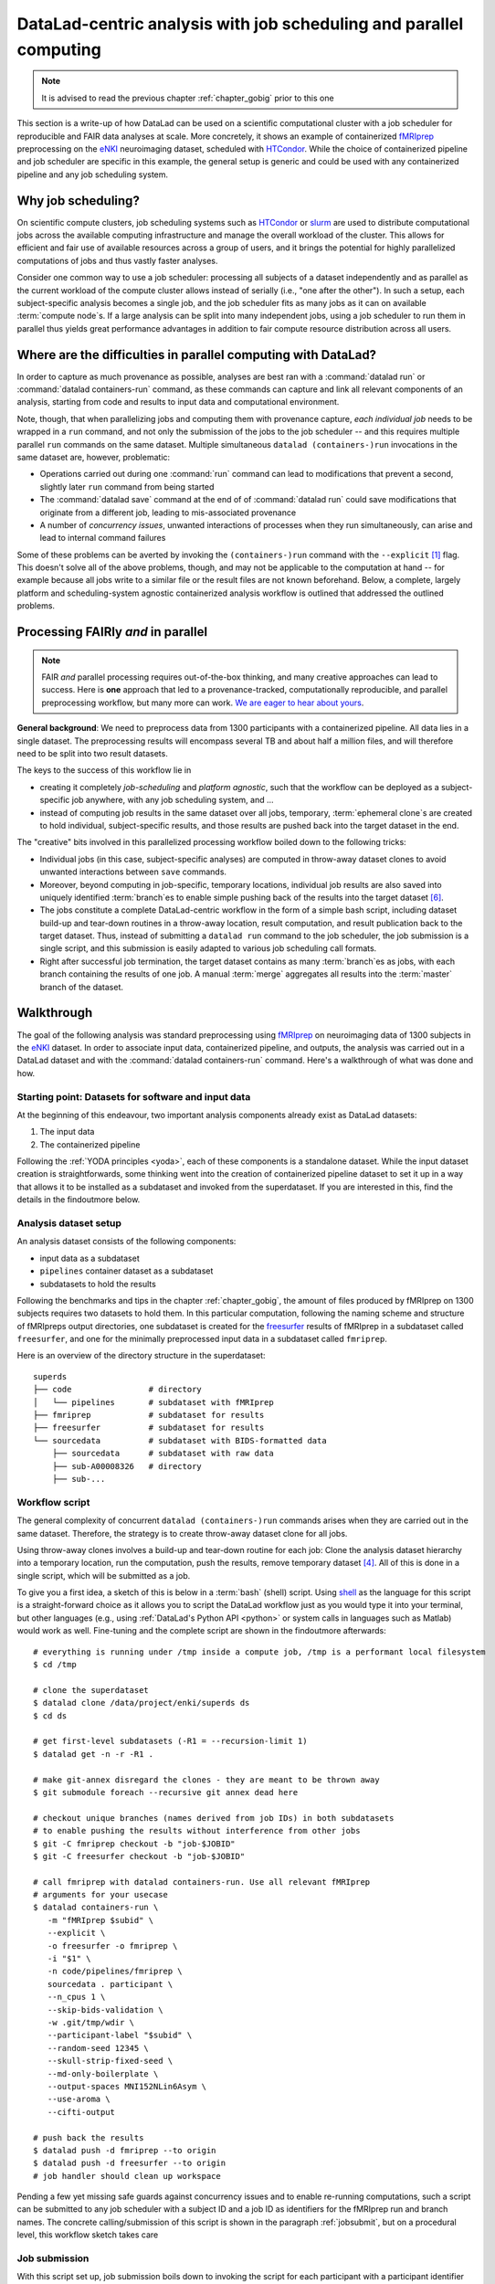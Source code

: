 .. _runhpc:

DataLad-centric analysis with job scheduling and parallel computing
-------------------------------------------------------------------

.. note::

   It is advised to read the previous chapter :ref:`chapter_gobig` prior to this one

This section is a write-up of how DataLad can be used on a scientific computational cluster with a job scheduler for reproducible and FAIR data analyses at scale.
More concretely, it shows an example of containerized `fMRIprep <https://fmriprep.readthedocs.io/>`_ preprocessing on the `eNKI <http://fcon_1000.projects.nitrc.org/indi/enhanced/>`_ neuroimaging dataset, scheduled with `HTCondor <https://research.cs.wisc.edu/htcondor/>`_.
While the choice of containerized pipeline and job scheduler are specific in this example, the general setup is generic and could be used with any containerized pipeline and any job scheduling system.

Why job scheduling?
^^^^^^^^^^^^^^^^^^^

On scientific compute clusters, job scheduling systems such as `HTCondor <https://research.cs.wisc.edu/htcondor/>`_ or `slurm <https://slurm.schedmd.com/overview.html>`_ are used to distribute computational jobs across the available computing infrastructure and manage the overall workload of the cluster.
This allows for efficient and fair use of available resources across a group of users, and it brings the potential for highly parallelized computations of jobs and thus vastly faster analyses.

Consider one common way to use a job scheduler: processing all subjects of a dataset independently and as parallel as the current workload of the compute cluster allows instead of serially (i.e., "one after the other").
In such a setup, each subject-specific analysis becomes a single job, and the job scheduler fits as many jobs as it can on available :term:`compute node`\s.
If a large analysis can be split into many independent jobs, using a job scheduler to run them in parallel thus yields great performance advantages in addition to fair compute resource distribution across all users.

.. findoutmore:: How is a job scheduler used?

   Depending on the job scheduler your system is using, the looks of your typical job scheduling differ, but the general principle is the same.

   Typically, a job scheduler is used *non-interactively*, and a *job* (i.e., any command or series of commands you want run) is *submitted* to the scheduler.
   This submission starts with a "submit" command of the given job scheduler (such as ``condor_submit`` for HTCondor or ``sbatch`` for slurm) followed by a command, script, or *batch/submit-file* that contains job definitions and (potentially) compute resource requirements.

   The job scheduler takes the submitted jobs, *queues* them up in a central queue, and monitors the available compute resources (i.e., :term:`compute node`\s) of the cluster.
   As soon as a computational resource is free, it matches a job from the queue to the available resource and computes the job on this node.
   Usually, a single submission queues up multiple (dozens, hundreds, or thousands of) jobs.

Where are the difficulties in parallel computing with DataLad?
^^^^^^^^^^^^^^^^^^^^^^^^^^^^^^^^^^^^^^^^^^^^^^^^^^^^^^^^^^^^^^

In order to capture as much provenance as possible, analyses are best ran with a :command:`datalad run` or :command:`datalad containers-run` command, as these commands can capture and link all relevant components of an analysis, starting from code and results to input data and computational environment.

Note, though, that when parallelizing jobs and computing them with provenance capture, *each individual job* needs to be wrapped in a ``run`` command, and not only the submission of the jobs to the job scheduler -- and this requires multiple parallel ``run`` commands on the same dataset.
Multiple simultaneous ``datalad (containers-)run`` invocations in the same dataset are, however, problematic:

- Operations carried out during one :command:`run` command can lead to modifications that prevent a second, slightly later ``run`` command from being started
- The :command:`datalad save` command at the end of of :command:`datalad run` could save modifications that originate from a different job, leading to mis-associated provenance
- A number of *concurrency issues*, unwanted interactions of processes when they run simultaneously, can arise and lead to internal command failures

Some of these problems can be averted by invoking the ``(containers-)run`` command with the ``--explicit`` [#f1]_ flag.
This doesn't solve all of the above problems, though, and may not be applicable to the computation at hand -- for example because all jobs write to a similar file or the result files are not known beforehand.
Below, a complete, largely platform and scheduling-system agnostic containerized analysis workflow is outlined that addressed the outlined problems.

Processing FAIRly *and* in parallel
^^^^^^^^^^^^^^^^^^^^^^^^^^^^^^^^^^^

.. note::

    FAIR *and* parallel processing requires out-of-the-box thinking, and many creative approaches can lead to success.
    Here is **one** approach that led to a provenance-tracked, computationally reproducible, and parallel preprocessing workflow, but many more can work.
    `We are eager to hear about yours <https://github.com/datalad-handbook/book/issues/new/>`_.

**General background**: We need to preprocess data from 1300 participants with a containerized pipeline.
All data lies in a single dataset.
The preprocessing results will encompass several TB and about half a million files, and will therefore need to be split into two result datasets.

The keys to the success of this workflow lie in

- creating it completely *job-scheduling* and *platform agnostic*, such that the workflow can be deployed as a subject-specific job anywhere, with any job scheduling system, and ...
- instead of computing job results in the same dataset over all jobs, temporary, :term:`ephemeral clone`\s are created to hold individual, subject-specific results, and those results are pushed back into the target dataset in the end.

The "creative" bits involved in this parallelized processing workflow boiled down to the following tricks:

- Individual jobs (in this case, subject-specific analyses) are computed in throw-away dataset clones to avoid unwanted interactions between ``save`` commands.
- Moreover, beyond computing in job-specific, temporary locations, individual job results are also saved into uniquely identified :term:`branch`\es to enable simple pushing back of the results into the target dataset [#f6]_.
- The jobs constitute a complete DataLad-centric workflow in the form of a simple bash script, including dataset build-up and tear-down routines in a throw-away location, result computation, and result publication back to the target dataset. Thus, instead of submitting a ``datalad run`` command to the job scheduler, the job submission is a single script, and this submission is easily adapted to various job scheduling call formats.
- Right after successful job termination, the target dataset contains as many :term:`branch`\es as jobs, with each branch containing the results of one job. A manual :term:`merge` aggregates all results into the :term:`master` branch of the dataset.

Walkthrough
^^^^^^^^^^^

The goal of the following analysis was standard preprocessing using `fMRIprep <https://fmriprep.readthedocs.io/>`_ on neuroimaging data of 1300 subjects in the `eNKI <http://fcon_1000.projects.nitrc.org/indi/enhanced/>`_ dataset.
In order to associate input data, containerized pipeline, and outputs, the analysis was carried out in a DataLad dataset and with the :command:`datalad containers-run` command.
Here's a walkthrough of what was done and how.

Starting point: Datasets for software and input data
""""""""""""""""""""""""""""""""""""""""""""""""""""

At the beginning of this endeavour, two important analysis components already exist as DataLad datasets:

1. The input data
2. The containerized pipeline

Following the :ref:`YODA principles <yoda>`, each of these components is a standalone dataset.
While the input dataset creation is straightforwards, some thinking went into the creation of containerized pipeline dataset to set it up in a way that allows it to be installed as a subdataset and invoked from the superdataset.
If you are interested in this, find the details in the findoutmore below.

.. findoutmore:: pipeline dataset creation

   We start with a dataset (called ``pipelines`` in this example)::

       $ datalad create pipelines
         [INFO   ] Creating a new annex repo at /data/projects/enki/pipelines
         create(ok): /data/projects/enki/pipelines (dataset)
       $ cd pipelines

   As one of tools used in the pipeline, `freesurfer <https://surfer.nmr.mgh.harvard.edu/>`_, requires a license file, this license file needs to be added into the dataset.
   Only then can this dataset be moved around flexibly and also to different machines.
   In order to have the license file available right away, it is saved ``--to-git`` and not annexed [#f2]_::

       $ cp <location/to/fs-license.txt> .
       $ datalad save --to-git -m "add freesurfer license file" fs-license.txt

   Finally, we add a container with the pipeline to the dataset using :command:`datalad containers-add` [#f3]_.
   The important part is the configuration of the container -- it has to be done in a way that makes the container usable in any superdataset the pipeline dataset.

   Depending on how the container/pipeline needs to be called, the configuration differs.
   In the case of an fMRIprep run, we want to be able to invoke the container from a superdataset.
   The superdataset contains input data and ``pipelines`` dataset as subdatasets, and will collect all of the results.
   Thus, these are arguments we want to supply the invocation with (following `fMRIprep's documentation <https://fmriprep.org/en/stable/usage.html>`_) during a ``containers-run`` command::

        $ datalad containers-run \
        [...]
        <BIDS_dir> <output_dir> <analysis_level> \
        --n_cpus <N> \
        --participant-label <ID> \
        [...]

   Note how this list does not include bind-mounts of the necessary directories or of the freesurfer license -- this makes the container invocation convenient and easy for any user.
   Starting an fMRIprep run requires only a ``datalad containers-run`` with all of the desired fMRIprep options.

   This convenience for the user requires that all of the bind-mounts should be taken care of -- in a generic way -- in the container call specification, though.
   Here is how this is done::

       $ datalad containers-add fmriprep \
         --url TODO \
         --call-fmt singularity run --cleanenv -B "$PWD" {img} {cmd} --fs-license-file "$PWD/{img_dspath}/freesurfer_license.txt"

   During a :command:`datalad containers-run` command, the ``--call-fmt`` specification will be used to call the container.
   The placeholders ``{img}`` and ``{cmd}`` will be replaced with the container (``{img}``) and the command given to ``datalad containers-run`` (``{cmd}``).
   Thus, the ``--cleanenv`` flag (`recommended by fMRIprep <https://fmriprep.org/en/stable/singularity.html#handling-environment-variables>`_) as well as bind-mounts are handled prior to the container invocation, and the ``--fs-license-file`` option with a path to the license file within the container is appended to the command.
   Bind-mounting the working directory (``-B "$PWD"``) makes sure to bind mount the directory from which the container is being called, which should be the superdataset that contains input data and ``pipelines`` subdataset.
   With these bind-mounts, input data and the freesurfer license file within ``pipelines`` are available in the container.

   With such a setup, the ``pipelines`` dataset can be installed in any dataset and will work out of the box.

Analysis dataset setup
""""""""""""""""""""""

An analysis dataset consists of the following components:

- input data as a subdataset
- ``pipelines`` container dataset as a subdataset
- subdatasets to hold the results

Following the benchmarks and tips in the chapter :ref:`chapter_gobig`, the amount of files produced by fMRIprep on 1300 subjects requires two datasets to hold them.
In this particular computation, following the naming scheme and structure of fMRIpreps output directories, one subdataset is created for the `freesurfer <https://surfer.nmr.mgh.harvard.edu/>`_ results of fMRIprep in a subdataset called ``freesurfer``, and one for the minimally preprocessed input data in a subdataset called ``fmriprep``.

Here is an overview of the directory structure in the superdataset::

    superds
    ├── code                # directory
    │   └── pipelines       # subdataset with fMRIprep
    ├── fmriprep            # subdataset for results
    ├── freesurfer          # subdataset for results
    └── sourcedata          # subdataset with BIDS-formatted data
        ├── sourcedata      # subdataset with raw data
        ├── sub-A00008326   # directory
        ├── sub-...


Workflow script
"""""""""""""""

The general complexity of concurrent ``datalad (containers-)run`` commands arises when they are carried out in the same dataset.
Therefore, the strategy is to create throw-away dataset clone for all jobs.

.. findoutmore:: how does one create throw-away clones?

    One way to do this are :term:`ephemeral clone`\s, an alternative is to make :term:`git-annex` disregard the datasets annex completely using ``git annex dead here``.

Using throw-away clones involves a build-up and tear-down routine for each job: Clone the analysis dataset hierarchy into a temporary location, run the computation, push the results, remove temporary dataset [#f4]_.
All of this is done in a single script, which will be submitted as a job.

To give you a first idea, a sketch of this is below in a :term:`bash` (shell) script.
Using `shell <https://en.wikipedia.org/wiki/Shell_script>`_ as the language for this script is a straight-forward choice as it allows you to script the DataLad workflow just as you would type it into your terminal, but other languages (e.g., using :ref:`DataLad's Python API <python>` or system calls in languages such as Matlab) would work as well.
Fine-tuning and the complete script are shown in the findoutmore afterwards::

   # everything is running under /tmp inside a compute job, /tmp is a performant local filesystem
   $ cd /tmp

   # clone the superdataset
   $ datalad clone /data/project/enki/superds ds
   $ cd ds

   # get first-level subdatasets (-R1 = --recursion-limit 1)
   $ datalad get -n -r -R1 .

   # make git-annex disregard the clones - they are meant to be thrown away
   $ git submodule foreach --recursive git annex dead here

   # checkout unique branches (names derived from job IDs) in both subdatasets
   # to enable pushing the results without interference from other jobs
   $ git -C fmriprep checkout -b "job-$JOBID"
   $ git -C freesurfer checkout -b "job-$JOBID"

   # call fmriprep with datalad containers-run. Use all relevant fMRIprep
   # arguments for your usecase
   $ datalad containers-run \
      -m "fMRIprep $subid" \
      --explicit \
      -o freesurfer -o fmriprep \
      -i "$1" \
      -n code/pipelines/fmriprep \
      sourcedata . participant \
      --n_cpus 1 \
      --skip-bids-validation \
      -w .git/tmp/wdir \
      --participant-label "$subid" \
      --random-seed 12345 \
      --skull-strip-fixed-seed \
      --md-only-boilerplate \
      --output-spaces MNI152NLin6Asym \
      --use-aroma \
      --cifti-output

   # push back the results
   $ datalad push -d fmriprep --to origin
   $ datalad push -d freesurfer --to origin
   # job handler should clean up workspace

Pending a few yet missing safe guards against concurrency issues and to enable re-running computations, such a script can be submitted to any job scheduler with a subject ID and a job ID as identifiers for the fMRIprep run and branch names.
The concrete calling/submission of this script is shown in the paragraph :ref:`jobsubmit`, but on a procedural level, this workflow sketch takes care

.. findoutmore:: Fine-tuning: Enable re-running and safe-guard concurrency issues

   Two important fine-tunings are missing:
   For one, cloning and pushing *can* still run into concurrency issues in the case when one job clones the original dataset while another job is currently pushing into this dataset.
   Therefore, a trick can make sure that no two clone or push commands are executed at the same time.
   This trick uses `file locking <https://en.wikipedia.org/wiki/File_locking>`_, in particular the tool `flock <https://www.tutorialspoint.com/unix_system_calls/flock.htm>`_, to prevent exactly concurrent processes.
   This is done by prepending ``clone`` and ``push`` commands with ``flock --verbose $DSLOCKFILE``, where ``$DSLOCKFILE`` is a textfile placed into ``.git/`` at the time of job submission (further details in the submit file in the next section)

   The second issue concerns the ability to rerun a computation quickly:
   If fMRIprep finds preexisting results, it will fail to run.
   Therefore, all outputs of a job are attempted to be removed before the jobs is started [#f5]_::

        (cd fmriprep && rm -rf logs "$subid" "$subid.html" dataset_description.json desc-*.tsv)
        (cd freesurfer && rm -rf fsaverage "$subid")

   With this in place, the only things missing are a :term:`shebang` at the top of the script, and some shell settings for robust scripting with verbose log files (``set -e -u -x``).
   You can find the full script with rich comments in the next findoutmore.

.. findoutmore:: See the complete bash script

   This script is placed in ``code/fmriprep_participant_job``:

   .. code-block:: bash

        #!/bin/bash

        # fail whenever something is fishy, use -x to get verbose logfiles
        set -e -u -x

        # we pass in "sourcedata/sub-...", extract subject id from it
        subid=$(basename $1)

        # this is all running under /tmp inside a compute job, /tmp is a performant
        # local filesystem
        cd /tmp
        # get the output dataset, which includes the inputs as well
        # flock makes sure that this does not interfere with another job
        # finishing at the same time, and pushing its results back
        # importantly, we clone from the location that we want to push the
        # results too
        flock --verbose $DSLOCKFILE \
            datalad clone /data/project/enki/super ds

        # all following actions are performed in the context of the superdataset
        cd ds
        # obtain all first-level subdatasets:
        # dataset with fmriprep singularity container and pre-configured
        # pipeline call; also get the output dataset to prep them for output
        # consumption, we need to tune them for this particular job, sourcedata
        # important: because we will push additions to the result datasets back
        # at the end of the job, the installation of these result datasets
        # must happen from the location we want to push back too
        datalad get -n -r -R1 .
        # let git-annex know that we do not want to remember any of these clones
        # (we could have used an --ephemeral clone, but that might deposite data
        # of failed jobs at the origin location, if the job runs on a shared
        # filesystem -- let's stay self-contained)
        git submodule foreach --recursive git annex dead here

        # checkout new branches in both subdatasets
        # this enables us to store the results of this job, and push them back
        # without interference from other jobs
        git -C fmriprep checkout -b "job-$JOBID"
        git -C freesurfer checkout -b "job-$JOBID"
        # create workdir for fmriprep inside to simplify singularity call
        # PWD will be available in the container
        mkdir -p .git/tmp/wdir
        # pybids (inside fmriprep) gets angry when it sees dangling symlinks
        # of .json files -- wipe them out, spare only those that belong to
        # the participant we want to process in this job
        find sourcedata -mindepth 2 -name '*.json' -a ! -wholename "$1"/'*' -delete

        # next one is important to get job-reruns correct. We remove all anticipated
        # output, such that fmriprep isn't confused by the presence of stale
        # symlinks. Otherwise we would need to obtain and unlock file content.
        # But that takes some time, for no reason other than being discarded
        # at the end
        (cd fmriprep && rm -rf logs "$subid" "$subid.html" dataset_description.json desc-*.tsv)
        (cd freesurfer && rm -rf fsaverage "$subid")

        # the meat of the matter, add actual parameterization after --participant-label
        datalad containers-run \
          -m "fMRIprep $subid" \
          --explicit \
          -o freesurfer -o fmriprep \
          -i "$1" \
          -n code/pipelines/fmriprep \
          sourcedata . participant \
          --n_cpus 1 \
          --skip-bids-validation \
          -w .git/tmp/wdir \
          --participant-label "$subid" \
          --random-seed 12345 \
          --skull-strip-fixed-seed \
          --md-only-boilerplate \
          --output-spaces MNI152NLin6Asym \
          --use-aroma \
          --cifti-output
        # selectively push outputs only
        # ignore root dataset, despite recorded changes, needs coordinated
        # merge at receiving end
        flock --verbose $DSLOCKFILE datalad push -d fmriprep --to origin
        flock --verbose $DSLOCKFILE datalad push -d freesurfer --to origin

        # job handler should clean up workspace

.. _jobsubmit:

Job submission
""""""""""""""

With this script set up, job submission boils down to invoking the script for each participant with a participant identifier that determines on which subject the job runs, and setting two environment variables - one the job ID that determines the branch name that is created, and one that points to a lockfile created beforehand once in ``.git``.
Job scheduler such as HTCondor have syntax that can identify subject IDs from consistently named directories, for example, and the submit file is thus lean.

You can find the submit file used in this analyses in the findoutmore below.

.. findoutmore:: HTCondor submit file fmriprep_all_participants.submit

   .. code-block:: bash

      universe       = vanilla
      # this is currently necessary, because otherwise the
      # bundles git in git-annex-standalone breaks
      # but it should be removed eventually
      get_env        = True
      # resource requirements for each job
      request_cpus   = 1
      request_memory = 20G
      request_disk   = 210G

      executable     = $ENV(PWD)/code/fmriprep_participant_job

      # the job expects to environment variables for labeling and synchronization
      environment = "JOBID=$(Cluster).$(Process) DSLOCKFILE=$ENV(PWD)/.git/datalad_lock"
      log    = $ENV(PWD)/../logs/$(Cluster).$(Process).log
      output = $ENV(PWD)/../logs/$(Cluster).$(Process).out
      error  = $ENV(PWD)/../logs/$(Cluster).$(Process).err
      arguments = $(subid)
      # find all participants, based on the subdirectory names in the source dataset
      # each relative path to such a subdirectory with become the value of `subid`
      # and another job is queued. Will queue a total number of jobs matching the
      # number of matching subdirectories
      queue subid matching dirs sourcedata/sub-*

All it takes to submit is a single ``condor_submit fmriprep_all_participants.submit``.

Merging results
"""""""""""""""

Once all jobs have finished, the results lie in individual branches of the output datasets.
In this concrete example, the subdatasets ``fmriprep`` and ``freesurfer`` will each have 1300 branches that hold individual job results.
The only thing left to do now is merging all of these branches into :term:`master` -- and potentially solve any merge conflicts that arise.

TODO - need to ask mih how he did it and how merge conflicts were solved.

Recomputing results
"""""""""""""""""""

TODO


.. rubric:: Footnotes

.. [#f1] To re-read about :command:`datalad run`'s ``--explicit`` option, take a look into the section :ref:`run5`.

.. [#f2] If the distinction between annexed and unannexed files is new to you, please read section :ref:`symlink`

.. [#f3] Note that this requires the ``datalad containers`` extension. Find an overview of all datalad extensions in :ref:`extensions_intro`.

.. [#f4] Clean-up routines can, in the case of common job schedulers, be taken care of by performing everything in compute node specific ``/tmp`` directories that are wiped clean after job termination.

.. [#f5]  The brackets around the commands are called *command grouping* in bash, and yield a subshell environment: `www.gnu.org/software/bash/manual/html_node/Command-Grouping.html <https://www.gnu.org/software/bash/manual/html_node/Command-Grouping.html>`_.

.. [#f6] To find out why a different branch is required to enable easy pushing back to the original dataset, please checkout the explanation on :ref:`pushing to non-bare repositories <nonbarepush>` in the section on :ref:`help`.